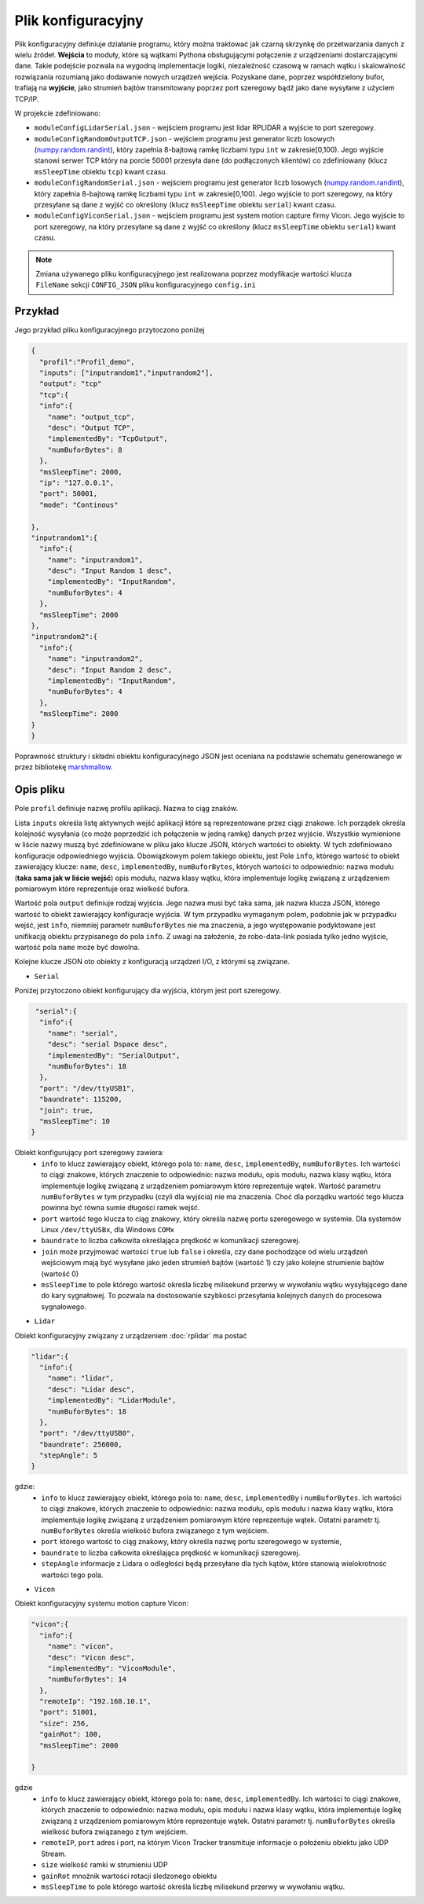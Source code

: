 Plik konfiguracyjny
====================

Plik konfiguracyjny definiuje działanie programu, który można traktować jak czarną skrzynkę do przetwarzania danych z wielu źródeł. **Wejścia** to moduły, które są wątkami Pythona obsługującymi połączenie z urządzeniami dostarczającymi dane. Takie podejście pozwala na wygodną implementacje logiki, niezależność czasową w ramach wątku i skalowalność rozwiązania rozumianą jako dodawanie nowych urządzeń wejścia. Pozyskane dane, poprzez współdzielony bufor, trafiają na **wyjście**, jako strumień bajtów transmitowany poprzez port szeregowy bądź jako dane wysyłane z użyciem TCP/IP.

W projekcie zdefiniowano:

* ``moduleConfigLidarSerial.json`` - wejściem programu jest lidar RPLIDAR a wyjście to port szeregowy.
* ``moduleConfigRandomOutputTCP.json`` - wejściem programu jest generator liczb losowych (`numpy.random.randint <https://numpy.org/doc/stable/reference/random/generated/numpy.random.randint.html>`_), który zapełnia 8-bajtową ramkę liczbami typu ``int`` w zakresie[0,100). Jego wyjście stanowi serwer TCP który na porcie 50001 przesyła dane (do podłączonych klientów) co zdefiniowany (klucz ``msSleepTime`` obiektu ``tcp``) kwant czasu.
* ``moduleConfigRandomSerial.json`` - wejściem programu jest generator liczb losowych (`numpy.random.randint <https://numpy.org/doc/stable/reference/random/generated/numpy.random.randint.html>`_), który zapełnia 8-bajtową ramkę liczbami typu ``int`` w zakresie[0,100). Jego wyjście to port szeregowy, na który przesyłane są dane z wyjść co określony (klucz ``msSleepTime`` obiektu ``serial``) kwant czasu.
* ``moduleConfigViconSerial.json`` - wejściem programu jest system motion capture firmy Vicon. Jego wyjście to port szeregowy, na który przesyłane są dane z wyjść co określony (klucz ``msSleepTime`` obiektu ``serial``) kwant czasu.

.. note:: 

  Zmiana używanego pliku konfiguracyjnego jest realizowana poprzez modyfikacje wartości klucza ``FileName`` sekcji ``CONFIG_JSON`` pliku konfiguracyjnego ``config.ini`` 

Przykład
---------

Jego przykład pliku konfiguracyjnego przytoczono poniżej

.. code-block::
  
  {
    "profil":"Profil_demo",
    "inputs": ["inputrandom1","inputrandom2"],
    "output": "tcp"
    "tcp":{
    "info":{
      "name": "output_tcp",
      "desc": "Output TCP",
      "implementedBy": "TcpOutput",
      "numBuforBytes": 8
    },
    "msSleepTime": 2000,
    "ip": "127.0.0.1",   
    "port": 50001,
    "mode": "Continous"

  },
  "inputrandom1":{
    "info":{
      "name": "inputrandom1",
      "desc": "Input Random 1 desc",
      "implementedBy": "InputRandom",
      "numBuforBytes": 4
    },
    "msSleepTime": 2000
  },
  "inputrandom2":{
    "info":{
      "name": "inputrandom2",
      "desc": "Input Random 2 desc",
      "implementedBy": "InputRandom",
      "numBuforBytes": 4
    },
    "msSleepTime": 2000
  }
  }

Poprawność struktury i składni obiektu konfiguracyjnego JSON jest oceniana na podstawie schematu generowanego w przez bibliotekę   `marshmallow <https://marshmallow.readthedocs.io/en/stable/>`_.


Opis pliku 
------------
Pole ``profil`` definiuje nazwę profilu aplikacji. Nazwa to ciąg znaków.

Lista ``inputs`` określa listę aktywnych wejść aplikacji które są reprezentowane przez ciągi znakowe. Ich porządek określa kolejność wysyłania (co może poprzedzić ich połączenie w jedną ramkę) danych przez wyjście. Wszystkie wymienione w liście nazwy muszą być zdefiniowane w pliku jako klucze JSON, których wartości to obiekty. W tych zdefiniowano konfiguracje odpowiedniego wyjścia. Obowiązkowym polem takiego obiektu, jest Pole ``info``, którego wartość to obiekt zawierający klucze: ``name``, ``desc``, ``implementedBy``, ``numBuforBytes``, których wartości to odpowiednio: nazwa modułu (**taka sama jak w liście wejść**) opis modułu, nazwa klasy wątku, która implementuje logikę związaną z urządzeniem pomiarowym które reprezentuje oraz wielkość bufora.


Wartość pola ``output`` definiuje rodzaj wyjścia. Jego nazwa musi być taka sama, jak nazwa klucza JSON, którego wartość to obiekt zawierający konfiguracje wyjścia.  W tym przypadku wymaganym polem, podobnie jak w przypadku wejść, jest ``info``, niemniej parametr ``numBuforBytes`` nie ma znaczenia, a jego występowanie podyktowane jest unifikacją obiektu przypisanego do pola ``info``. Z uwagi na założenie, że robo-data-link posiada tylko jedno wyjście, wartość pola ``name`` może być dowolna.

Kolejne klucze JSON oto obiekty z konfiguracją urządzeń I/O, z którymi są związane. 

* ``Serial`` 

Poniżej przytoczono obiekt konfigurujący dla wyjścia, którym jest port szeregowy.

.. code-block:: json-object

   "serial":{
    "info":{
      "name": "serial",
      "desc": "serial Dspace desc",
      "implementedBy": "SerialOutput",
      "numBuforBytes": 18
    },
    "port": "/dev/ttyUSB1",
    "baundrate": 115200,
    "join": true,
    "msSleepTime": 10    
  }

Obiekt konfigurujący port szeregowy zawiera:
  * ``info`` to klucz zawierający obiekt, którego pola to: ``name``, ``desc``, ``implementedBy``, ``numBuforBytes``. Ich wartości to ciągi znakowe, których znaczenie to odpowiednio: nazwa modułu, opis modułu, nazwa klasy wątku, która implementuje logikę związaną z urządzeniem pomiarowym które reprezentuje wątek. Wartość parametru ``numBuforBytes`` w tym przypadku (czyli dla wyjścia) nie ma znaczenia.  Choć dla porządku wartość tego klucza powinna być równa sumie długości ramek wejść.
  *  ``port`` wartość tego klucza to ciąg znakowy, który określa nazwę portu szeregowego w systemie. Dla systemów Linux ``/dev/ttyUSBx``, dla Windows ``COMx`` 
  *  ``baundrate`` to liczba całkowita określająca prędkość w komunikacji szeregowej. 
  *  ``join`` może przyjmować wartości ``true`` lub ``false`` i określa, czy dane pochodzące od wielu urządzeń wejściowym mają być wysyłane jako jeden strumień bajtów  (wartość 1) czy jako kolejne strumienie bajtów (wartość 0)
  *  ``msSleepTime`` to pole którego wartość określa liczbę milisekund przerwy w wywołaniu wątku wysyłającego dane do kary sygnałowej. To pozwala na dostosowanie szybkości przesyłania kolejnych danych do procesowa sygnałowego.

  
* ``Lidar`` 

Obiekt konfiguracyjny związany z urządzeniem :doc:`rplidar` ma postać 

.. code-block:: json-object

  "lidar":{
    "info":{
      "name": "lidar",
      "desc": "Lidar desc",
      "implementedBy": "LidarModule",
      "numBuforBytes": 18
    },
    "port": "/dev/ttyUSB0",
    "baundrate": 256000,
    "stepAngle": 5
  }
      
gdzie:
  * ``info`` to klucz zawierający obiekt, którego pola to: ``name``, ``desc``, ``implementedBy`` i ``numBuforBytes``. Ich wartości to ciągi znakowe, których znaczenie to odpowiednio: nazwa modułu, opis modułu i nazwa klasy wątku, która implementuje logikę związaną z urządzeniem pomiarowym które reprezentuje wątek. Ostatni parametr tj. ``numBuforBytes`` określa wielkość bufora związanego z tym wejściem.
  *  ``port`` którego wartość to ciąg znakowy, który określa nazwę portu szeregowego w systemie, 
  *  ``baundrate`` to liczba całkowita określająca prędkość w komunikacji szeregowej. 
  *  ``stepAngle`` informacje z Lidara o odległości będą przesyłane dla tych kątów, które stanowią wielokrotnośc wartości tego pola.
  



* ``Vicon`` 


Obiekt konfiguracyjny systemu motion capture Vicon:


.. code-block:: json-object

  "vicon":{
    "info":{
      "name": "vicon",
      "desc": "Vicon desc",
      "implementedBy": "ViconModule",
      "numBuforBytes": 14
    },
    "remoteIp": "192.168.10.1",   
    "port": 51001,
    "size": 256,
    "gainRot": 100,
    "msSleepTime": 2000
    
  }

gdzie 
  * ``info`` to klucz zawierający obiekt, którego pola to: ``name``, ``desc``, ``implementedBy``. Ich wartości to ciągi znakowe, których znaczenie to odpowiednio: nazwa modułu, opis modułu i nazwa klasy wątku, która implementuje logikę związaną z urządzeniem pomiarowym które reprezentuje wątek. Ostatni parametr tj. ``numBuforBytes`` określa wielkość bufora związanego z tym wejściem.
  *  ``remoteIP``, ``port`` adres i port, na którym Vicon Tracker transmituje informacje o położeniu obiektu jako UDP Stream.
  *  ``size`` wielkość ramki w strumieniu UDP
  *  ``gainRot`` mnożnik wartości rotacji śledzonego obiektu
  *  ``msSleepTime`` to pole którego wartość określa liczbę milisekund przerwy w wywołaniu wątku.

